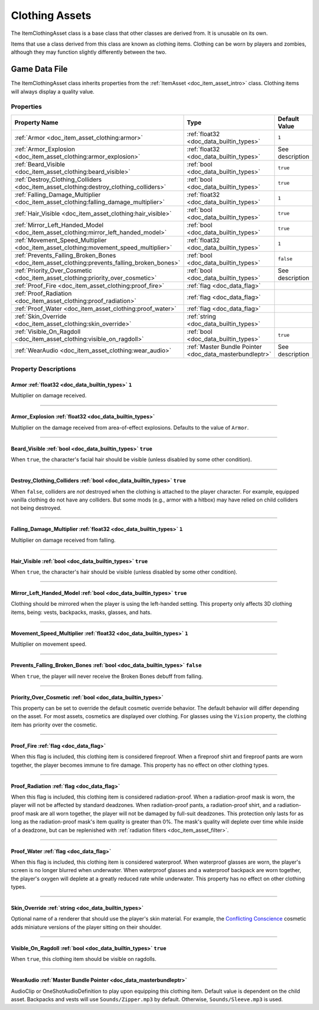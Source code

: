 .. _doc_item_asset_clothing:

Clothing Assets
===============

The ItemClothingAsset class is a base class that other classes are derived from. It is unusable on its own.

Items that use a class derived from this class are known as clothing items. Clothing can be worn by players and zombies, although they may function slightly differently between the two.

Game Data File
--------------

The ItemClothingAsset class inherits properties from the :ref:`ItemAsset <doc_item_asset_intro>` class. Clothing items will always display a quality value.

Properties
``````````

.. list-table::
   :widths: 40 40 20
   :header-rows: 1
   
   * - Property Name
     - Type
     - Default Value
   * - :ref:`Armor <doc_item_asset_clothing:armor>`
     - :ref:`float32 <doc_data_builtin_types>`
     - ``1``
   * - :ref:`Armor_Explosion <doc_item_asset_clothing:armor_explosion>`
     - :ref:`float32 <doc_data_builtin_types>`
     - See description
   * - :ref:`Beard_Visible <doc_item_asset_clothing:beard_visible>`
     - :ref:`bool <doc_data_builtin_types>`
     - ``true``
   * - :ref:`Destroy_Clothing_Colliders <doc_item_asset_clothing:destroy_clothing_colliders>`
     - :ref:`bool <doc_data_builtin_types>`
     - ``true``
   * - :ref:`Falling_Damage_Multiplier <doc_item_asset_clothing:falling_damage_multiplier>`
     - :ref:`float32 <doc_data_builtin_types>`
     - ``1``
   * - :ref:`Hair_Visible <doc_item_asset_clothing:hair_visible>`
     - :ref:`bool <doc_data_builtin_types>`
     - ``true``
   * - :ref:`Mirror_Left_Handed_Model <doc_item_asset_clothing:mirror_left_handed_model>`
     - :ref:`bool <doc_data_builtin_types>`
     - ``true``
   * - :ref:`Movement_Speed_Multiplier <doc_item_asset_clothing:movement_speed_multiplier>`
     - :ref:`float32 <doc_data_builtin_types>`
     - ``1``
   * - :ref:`Prevents_Falling_Broken_Bones <doc_item_asset_clothing:prevents_falling_broken_bones>`
     - :ref:`bool <doc_data_builtin_types>`
     - ``false``
   * - :ref:`Priority_Over_Cosmetic <doc_item_asset_clothing:priority_over_cosmetic>`
     - :ref:`bool <doc_data_builtin_types>`
     - See description
   * - :ref:`Proof_Fire <doc_item_asset_clothing:proof_fire>`
     - :ref:`flag <doc_data_flag>`
     - 
   * - :ref:`Proof_Radiation <doc_item_asset_clothing:proof_radiation>`
     - :ref:`flag <doc_data_flag>`
     - 
   * - :ref:`Proof_Water <doc_item_asset_clothing:proof_water>`
     - :ref:`flag <doc_data_flag>`
     - 
   * - :ref:`Skin_Override <doc_item_asset_clothing:skin_override>`
     - :ref:`string <doc_data_builtin_types>`
     - 
   * - :ref:`Visible_On_Ragdoll <doc_item_asset_clothing:visible_on_ragdoll>`
     - :ref:`bool <doc_data_builtin_types>`
     - ``true``
   * - :ref:`WearAudio <doc_item_asset_clothing:wear_audio>`
     - :ref:`Master Bundle Pointer <doc_data_masterbundleptr>`
     - See description

Property Descriptions
`````````````````````

.. _doc_item_asset_clothing:armor:

Armor :ref:`float32 <doc_data_builtin_types>` ``1``
:::::::::::::::::::::::::::::::::::::::::::::::::::

Multiplier on damage received.

----

.. _doc_item_asset_clothing:armor_explosion:

Armor_Explosion :ref:`float32 <doc_data_builtin_types>`
:::::::::::::::::::::::::::::::::::::::::::::::::::::::

Multiplier on the damage received from area-of-effect explosions. Defaults to the value of ``Armor``.

----

.. _doc_item_asset_clothing:beard_visible:

Beard_Visible :ref:`bool <doc_data_builtin_types>` ``true``
:::::::::::::::::::::::::::::::::::::::::::::::::::::::::::

When ``true``, the character's facial hair should be visible (unless disabled by some other condition).

----

.. _doc_item_asset_clothing:destroy_clothing_colliders:

Destroy_Clothing_Colliders :ref:`bool <doc_data_builtin_types>` ``true``
::::::::::::::::::::::::::::::::::::::::::::::::::::::::::::::::::::::::

When ``false``, colliders are *not* destroyed when the clothing is attached to the player character. For example, equipped vanilla clothing do not have any colliders. But some mods (e.g., armor with a hitbox) may have relied on child colliders not being destroyed.

----

.. _doc_item_asset_clothing:falling_damage_multiplier:

Falling_Damage_Multiplier :ref:`float32 <doc_data_builtin_types>` ``1``
:::::::::::::::::::::::::::::::::::::::::::::::::::::::::::::::::::::::

Multiplier on damage received from falling.

----

.. _doc_item_asset_clothing:hair_visible:

Hair_Visible :ref:`bool <doc_data_builtin_types>` ``true``
::::::::::::::::::::::::::::::::::::::::::::::::::::::::::

When ``true``, the character's hair should be visible (unless disabled by some other condition).

----

.. _doc_item_asset_clothing:mirror_left_handed_model:

Mirror_Left_Handed_Model :ref:`bool <doc_data_builtin_types>` ``true``
::::::::::::::::::::::::::::::::::::::::::::::::::::::::::::::::::::::

Clothing should be mirrored when the player is using the left-handed setting. This property only affects 3D clothing items, being: vests, backpacks, masks, glasses, and hats.

----

.. _doc_item_asset_clothing:movement_speed_multiplier:

Movement_Speed_Multiplier :ref:`float32 <doc_data_builtin_types>` ``1``
:::::::::::::::::::::::::::::::::::::::::::::::::::::::::::::::::::::::

Multiplier on movement speed.


----

.. _doc_item_asset_clothing:prevents_falling_broken_bones:

Prevents_Falling_Broken_Bones :ref:`bool <doc_data_builtin_types>` ``false``
::::::::::::::::::::::::::::::::::::::::::::::::::::::::::::::::::::::::::::

When ``true``, the player will never receive the Broken Bones debuff from falling.

----

.. _doc_item_asset_clothing:priority_over_cosmetic:

Priority_Over_Cosmetic :ref:`bool <doc_data_builtin_types>`
:::::::::::::::::::::::::::::::::::::::::::::::::::::::::::

This property can be set to override the default cosmetic override behavior. The default behavior will differ depending on the asset. For most assets, cosmetics are displayed over clothing. For glasses using the ``Vision`` property, the clothing item has priority over the cosmetic.

----

.. _doc_item_asset_clothing:proof_fire:

Proof_Fire :ref:`flag <doc_data_flag>`
::::::::::::::::::::::::::::::::::::::

When this flag is included, this clothing item is considered fireproof. When a fireproof shirt and fireproof pants are worn together, the player becomes immune to fire damage. This property has no effect on other clothing types.

----

.. _doc_item_asset_clothing:proof_radiation:

Proof_Radiation :ref:`flag <doc_data_flag>`
:::::::::::::::::::::::::::::::::::::::::::

When this flag is included, this clothing item is considered radiation-proof. When a radiation-proof mask is worn, the player will not be affected by standard deadzones. When radiation-proof pants, a radiation-proof shirt, and a radiation-proof mask are all worn together, the player will not be damaged by full-suit deadzones. This protection only lasts for as long as the radiation-proof mask's item quality is greater than 0%. The mask's quality will deplete over time while inside of a deadzone, but can be replenished with :ref:`radiation filters <doc_item_asset_filter>`.

----

.. _doc_item_asset_clothing:proof_water:

Proof_Water :ref:`flag <doc_data_flag>`
:::::::::::::::::::::::::::::::::::::::

When this flag is included, this clothing item is considered waterproof. When waterproof glasses are worn, the player's screen is no longer blurred when underwater. When waterproof glasses and a waterproof backpack are worn together, the player's oxygen will deplete at a greatly reduced rate while underwater. This property has no effect on other clothing types.

----

.. _doc_item_asset_clothing:skin_override:

Skin_Override :ref:`string <doc_data_builtin_types>`
::::::::::::::::::::::::::::::::::::::::::::::::::::

Optional name of a renderer that should use the player's skin material. For example, the `Conflicting Conscience <https://unturned.wiki.gg/wiki/Conflicting_Conscience>`_ cosmetic adds miniature versions of the player sitting on their shoulder. 

----

.. _doc_item_asset_clothing:visible_on_ragdoll:

Visible_On_Ragdoll :ref:`bool <doc_data_builtin_types>` ``true``
::::::::::::::::::::::::::::::::::::::::::::::::::::::::::::::::

When ``true``, this clothing item should be visible on ragdolls.

----

.. _doc_item_asset_clothing:wear_audio:

WearAudio :ref:`Master Bundle Pointer <doc_data_masterbundleptr>`
:::::::::::::::::::::::::::::::::::::::::::::::::::::::::::::::::

AudioClip or OneShotAudioDefinition to play upon equipping this clothing item. Default value is dependent on the child asset. Backpacks and vests will use ``Sounds/Zipper.mp3`` by default. Otherwise, ``Sounds/Sleeve.mp3`` is used.